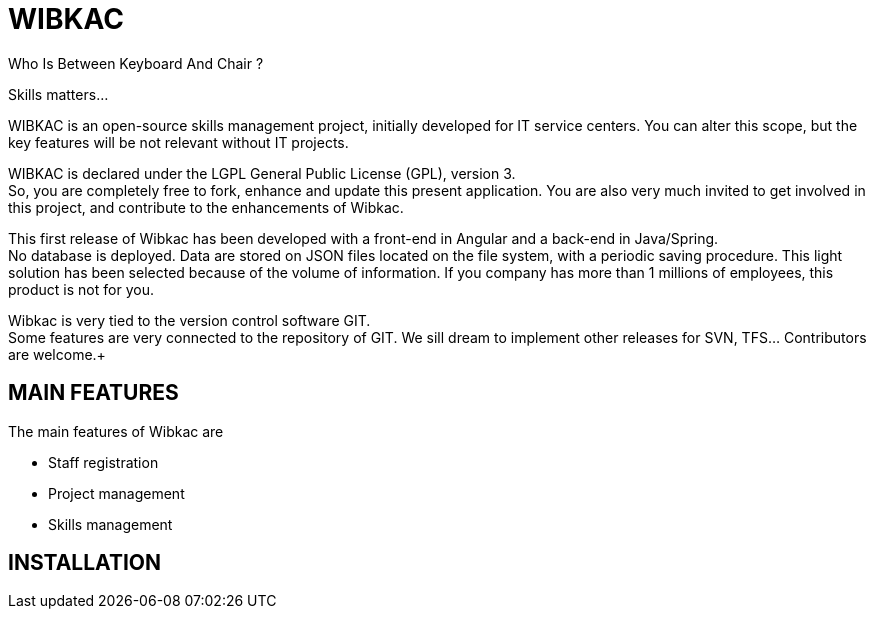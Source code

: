 
= WIBKAC 

Who Is Between Keyboard And Chair ? +

Skills matters...

WIBKAC is an open-source skills management project, initially developed for IT service centers. 
You can alter this scope, but the key features will be not relevant without IT projects.

WIBKAC is declared under the LGPL General Public License (GPL), version 3. +
So, you are completely free to fork, enhance and update this present application. 
You are also very much invited to get involved in this project, and contribute to the enhancements of Wibkac.

This first release of Wibkac has been developed with a front-end in Angular and a back-end in Java/Spring. +
No database is deployed. Data are stored on JSON files located on the file system, with a periodic saving procedure. 
This light solution has been selected because of the volume of information. If you company has more than 1 millions of employees, this product is not for you.

Wibkac is very tied to the version control software GIT. +
Some features are very connected to the repository of GIT. We sill dream to implement other releases for SVN, TFS... Contributors are welcome.+

== MAIN FEATURES
The main features of Wibkac are

- Staff registration
- Project management
- Skills management

== INSTALLATION
 